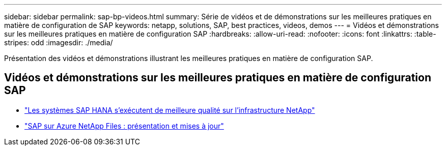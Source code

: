 ---
sidebar: sidebar 
permalink: sap-bp-videos.html 
summary: Série de vidéos et de démonstrations sur les meilleures pratiques en matière de configuration de SAP 
keywords: netapp, solutions, SAP, best practices, videos, demos 
---
= Vidéos et démonstrations sur les meilleures pratiques en matière de configuration SAP
:hardbreaks:
:allow-uri-read: 
:nofooter: 
:icons: font
:linkattrs: 
:table-stripes: odd
:imagesdir: ./media/


[role="lead"]
Présentation des vidéos et démonstrations illustrant les meilleures pratiques en matière de configuration SAP.



== Vidéos et démonstrations sur les meilleures pratiques en matière de configuration SAP

* link:https://media.netapp.com/video-detail/71853836-ac06-50bf-a579-01ff36851580/sap-hana-runs-best-on-netapp-infrastructure-brk-1114-2["Les systèmes SAP HANA s'exécutent de meilleure qualité sur l'infrastructure NetApp"^]
* link:https://media.netapp.com/video-detail/60bf8c7c-d14d-5463-b839-4e1c8daca1a3/sap-on-azure-netapp-files-overview-and-updates-brk-1453-2["SAP sur Azure NetApp Files : présentation et mises à jour"^]

